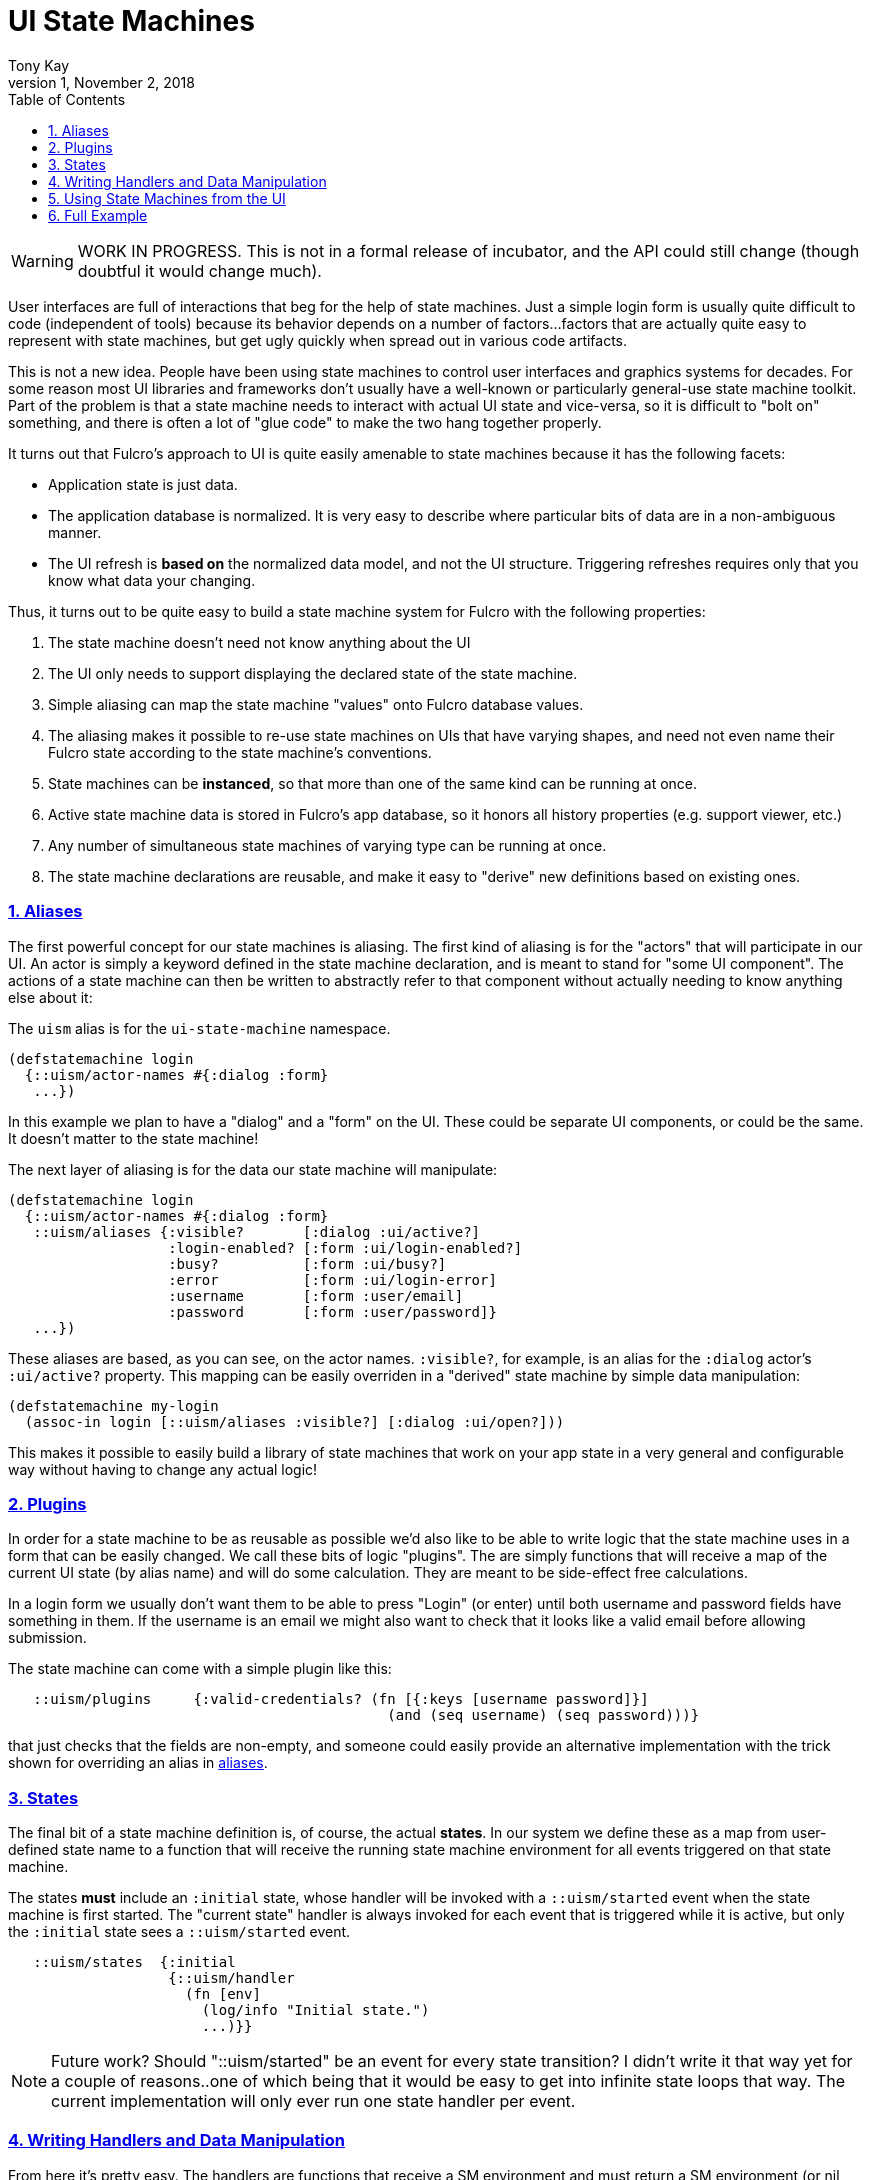= UI State Machines
:author: Tony Kay
:revdate: November 2, 2018
:revnumber: 1
:lang: en
:encoding: UTF-8
:doctype: book
:source-highlighter: coderay
:source-language: clojure
:toc: left
:toclevels: 2
:sectlinks:
:sectanchors:
:leveloffset: 1
:sectnums:
:imagesdir: assets/img
:scriptsdir: js
:imagesoutdir: docs/assets/img
:favicon: assets/favicon.ico

ifdef::env-github[]
:tip-caption: :bulb:
:note-caption: :information_source:
:important-caption: :heavy_exclamation_mark:
:caution-caption: :fire:
:warning-caption: :warning:
endif::[]

ifdef::env-github[]
toc::[]
endif::[]

WARNING: WORK IN PROGRESS. This is not in a formal release of incubator, and the API could still
change (though doubtful it would change much).

User interfaces are full of interactions that beg for the help of state machines. Just a simple
login form is usually quite difficult to code (independent of tools) because
its behavior depends on a number of factors...factors that are actually quite easy to represent
with state machines, but get ugly quickly when spread out in various code artifacts.

This is not a new idea.  People have been using state machines to control user interfaces
and graphics systems for decades.  For some reason most UI libraries and frameworks don't usually have
a well-known or particularly general-use state machine toolkit.  Part of the problem is that
a state machine needs to interact with actual UI state and vice-versa, so it is difficult
to "bolt on" something, and there is often a lot of "glue code" to make the two hang together
properly.

It turns out that Fulcro's approach to UI is quite easily amenable to state machines because it
has the following facets:

- Application state is just data.
- The application database is normalized. It is very easy to describe where particular bits of
  data are in a non-ambiguous manner.
- The UI refresh is *based on* the normalized data model, and not the UI structure.  Triggering
refreshes requires only that you know what data your changing.

Thus, it turns out to be quite easy to build a state machine system for Fulcro
with the following properties:

. The state machine doesn't need not know anything about the UI
. The UI only needs to support displaying the declared state of the state machine.
. Simple aliasing can map the state machine "values" onto Fulcro database values.
. The aliasing makes it possible to re-use state machines on UIs that have varying shapes, and need
not even name their Fulcro state according to the state machine's conventions.
. State machines can be *instanced*, so that more than one of the same kind can be running at once.
. Active state machine data is stored in Fulcro's app database, so it honors all history properties (e.g.
support viewer, etc.)
. Any number of simultaneous state machines of varying type can be running at once.
. The state machine declarations are reusable, and make it easy to "derive" new
definitions based on existing ones.

== Aliases

The first powerful concept for our state machines is aliasing.  The first kind of aliasing is
for the "actors" that will participate in our UI.  An actor is simply a keyword defined in the
state machine declaration, and is meant to stand for "some UI component".  The actions
of a state machine can then be written to abstractly refer to that component without
actually needing to know anything else about it:

The `uism` alias is for the `ui-state-machine` namespace.

```
(defstatemachine login
  {::uism/actor-names #{:dialog :form}
   ...})
```

In this example we plan to have a "dialog" and a "form" on the UI.  These could be separate UI
components, or could be the same.  It doesn't matter to the state machine!

The next layer of aliasing is for the data our state machine will manipulate:

```
(defstatemachine login
  {::uism/actor-names #{:dialog :form}
   ::uism/aliases {:visible?       [:dialog :ui/active?]
                   :login-enabled? [:form :ui/login-enabled?]
                   :busy?          [:form :ui/busy?]
                   :error          [:form :ui/login-error]
                   :username       [:form :user/email]
                   :password       [:form :user/password]}
   ...})
```

These aliases are based, as you can see, on the actor names.  `:visible?`, for example,
is an alias for the `:dialog` actor's `:ui/active?` property.  This mapping can be easily overriden
in a "derived" state machine by simple data manipulation:

```
(defstatemachine my-login
  (assoc-in login [::uism/aliases :visible?] [:dialog :ui/open?]))
```

This makes it possible to easily build a library of state machines that work on your app state
in a very general and configurable way without having to change any actual logic!

== Plugins

In order for a state machine to be as reusable as possible we'd also like to be able to write
logic that the state machine uses in a form that can be easily changed.  We call these bits of
logic "plugins".  The are simply functions that will receive a map of the current UI state
(by alias name) and will do some calculation.  They are meant to be side-effect free
calculations.

In a login form we usually don't want them to be able to press "Login" (or enter) until both
username and password fields have something in them.  If the username is an email we might also
want to check that it looks like a valid email before allowing submission.

The state machine can come with a simple plugin like this:

```
   ::uism/plugins     {:valid-credentials? (fn [{:keys [username password]}]
                                             (and (seq username) (seq password)))}
```

that just checks that the fields are non-empty, and someone could easily provide an alternative
implementation with the trick shown for overriding an alias in <<Aliases, aliases>>.

== States

The final bit of a state machine definition is, of course, the actual *states*.  In our
system we define these as a map from user-defined state name to a function that will
receive the running state machine environment for all events triggered on that state machine.

The states *must* include an `:initial` state, whose handler will be invoked with a
`::uism/started` event when the state machine is first started.  The "current state"
handler is always invoked for each event that is triggered while it is active, but
only the `:initial` state sees a `::uism/started` event.

```
   ::uism/states  {:initial
                   {::uism/handler
                     (fn [env]
                       (log/info "Initial state.")
                       ...)}}
```

NOTE: Future work? Should "::uism/started" be an event for every state transition? I didn't write it
that way yet for a couple of reasons..one of which being that it would be easy to get into
infinite state loops that way.  The current implementation will only ever run one state
handler per event.

== Writing Handlers and Data Manipulation

From here it's pretty easy.  The handlers are functions that receive a SM environment and
must return a SM environment (or nil, which is considered "no change"). Since the
environment is an immutable value, you will typically thread a sequence of these
together to end up with a final result to return from the handler:

```
(fn [env]
  (-> env
     (uism/set-aliased-value :visible? true)
     ...))
```

The library includes functions for dealing with Fulcro state via the aliases we've defined:

`(uism/set-aliased-value env alias new-value)`:: Sets Fulcro state associated with the given alias
to the given new value.
`(uism/alias-value env alias)`:: Gets the current Fulcro state value associated with the alias.
`(uism/run env plugin-name)`:: Runs the given plugin (passing it all of the aliased data from
current Fulcro state) and returns the value from the plugin.
`(uism/activate env state-name)`:: Returns a new env with `state-name` as the new active state.
`(uism/exit env)`:: Returns a new env that will end the state machine (and GC it's instance from
Fulcro state) after the results of the handler are processed.

There are numerous other helpers, but these suffice to build pretty powerful state machines.

Here's a complete example for handling fairly complete login logic:

```
(uism/defstatemachine login-machine
  {::uism/actor-names #{:dialog :form}
   ::uism/aliases     {:visible?       [:dialog :ui/active?]
                       :login-enabled? [:form :ui/login-enabled?]
                       :busy?          [:form :ui/busy?]
                       :error          [:form :ui/login-error]
                       :username       [:form :user/email]
                       :password       [:form :user/password]}
   ::uism/plugins     {:valid-credentials? (fn [{:keys [username password]}]
                                             (and (seq username) (seq password)))}
   ::uism/states      {:initial
                       ;; Remember, this one triggers on initial SM start. It does *not*
                       ;; have to transition to a new state, but often you will want
                       ;; to for clarity.
                       {::uism/handler (fn [env]
                                         (-> env
                                           (uism/set-aliased-value :visible? true)
                                           (uism/set-aliased-value :login-enabled? false)
                                           (uism/set-aliased-value :username "")
                                           (uism/set-aliased-value :password "")
                                           (uism/activate :filling-info)))}

                       ;; Remain in this state while they are filling out the fields
                       ;; Changes to state that are triggered through the UI can cause
                       ;; events here, which can then control things like the
                       ;; ability to "submit" and whether or not a "busy" spinner is being
                       ;; shown.
                       :filling-info
                       {::uism/handler
                        (fn [{::uism/keys [event-id] :as env}]
                          (let [valid?   (uism/run env :valid-credentials?)
                                enabled? (uism/alias-value env :login-enabled?)]
                            (cond-> env
                              (not= valid? enabled?)
                              (uism/set-aliased-value :login-enabled? valid?)

                              (and valid? (= event-id :login!))
                              (->
                                (uism/set-aliased-value :login-enabled? false)
                                (uism/set-aliased-value :error "")
                                (uism/set-aliased-value :busy? true)
                                (uism/activate :attempting-login)))))}

                       ;; This state will only be active while the server is busy. We'll
                       ;; use Incubator's `pmutate` to easily tie together the results of
                       ;; login with an "event" sent here.
                       :attempting-login
                       {::uism/handler (fn [{::uism/keys [event-id event-data] :as env}]
                                         (log/info "Attempting login: " event-id)
                                         (case event-id
                                           :success (-> env
                                                      (uism/set-aliased-value :busy? false)
                                                      (uism/set-aliased-value :visible? false)
                                                      (uism/exit))
                                           :failure (-> env
                                                      (uism/set-aliased-value :error "Invalid credentials. Please try again.")
                                                      (uism/set-aliased-value :busy? false)
                                                      (uism/activate :filling-info))
                                           env))}}})
```

== Using State Machines from the UI

The next step, of course, is hooking this state machine up so it can control your UI (which really
just means your app state).

=== Starting An Instance

The first thing you need to do is create an instance and start it:

`(uism/begin! component machine-def instance-id actor-map)`:: Installs an instance of a state
machine (to be known as `instance-id`), based on the definition in `machine-def`, into
Fulcro's state and sends the `::uism/started` event. The `actor-map` is a map from state
machine actor names to idents of components.

For example, to start the above state machine with an instance ID of `::loginsm`:

```
(uism/begin! this login-machine ::loginsm {:dialog (prim/get-ident Dialog {})
                                           :form   (prim/get-ident LoginForm {})})
```

=== Triggering Events

Now that you have a state machine running it is ready to receive events.  It will have already
run the initial state handler once, which means it will have already set up the state in such
a way that it is possible for your UI to look correct.  For example, in our login case the initial
state shows the dialog, clears the input fields, and makes sure the logins are disabled.

Forms will commonly want to send a `::uism/value-changed` event to indicate that a value is changing.
Because this is such a common operation, there are easy helpers for it. For example, to
update a string:

`(uism/set-string! component state-machine-id data-alias event-or-string)`:: Puts a string into
the given data alias (you can pass a string or a DOM onChange event).

You can define other "custom" events to stand for whatever you want (and they can include
aux data that you can pass along to the handlers).  To trigger any kind of event use:

`(uism/trigger! comp-or-reconciler state-machine-id event)`:: Trigger an arbitrary event on the given
state machine.

For example:

```
(uism/trigger! reconciler ::loginsm :failure)
```

would send a (user-defined) `:failure` event.  Event data is just a map that can be passed as an
additional parameter:

```
(uism/trigger! reconciler ::loginsm :failure {:message "Server is down. Try in 15 minutes."})
```

== Full Example

This combination of feature leads to very clean UI code.  The above state machine can drive
complete (and complex) behaviors for a variety of login components (full-screen, corner pop-up, etc.).

Here's a complete UI that works with the above state machine:

```
;; This is the ONLY Fulcro mutation!  Simply send state machine events.
(defmutation login [_]
  (action [{:keys [reconciler]}]
    (uism/trigger! reconciler ::loginsm :login!))
  (ok-action [{:keys [reconciler]}]
    (uism/trigger! reconciler ::loginsm :success))
  (error-action [{:keys [reconciler]}]
    (uism/trigger! reconciler ::loginsm :failure))
  (remote [env] (pm/pessimistic-mutation env)))
(mi/declare-mutation login `login)

;; A simple wrapper function that invokes the mutation and morphs the parameters from
;; UI props
;; (for example, if the server expected that parameters to be named differently)
(defn login! [this {:keys [user/email user/password]}]
  (let []
    (pm/pmutate! this `login {:username email :password password})))

;; Notice how purely declarative these UI components are. There's not even logic
;; around the "login!" event, since the state machine will "do the right thing" if that
;; event arrives for the "wrong" state.
(defsc LoginForm [this {:keys [ui/login-enabled? ui/login-error ui/busy? user/email user/password] :as props}]
  {:query         [:ui/login-enabled? :ui/login-error :ui/busy? :user/email :user/password]
   :ident         (fn [] [:COMPONENT/by-id ::login])
   :initial-state {:user/email "" :user/password ""}}
  (let [error?        (seq login-error)
        error-classes [(when error? "error")]]
    (dom/div :.ui.container.form {:classes (into error-classes [(when busy? "loading")])}
      (dom/div :.field {:classes error-classes}
        (dom/label "Email")
        (dom/input {:value     email
                    :onKeyDown (fn [evt] (when (evt/enter? evt) (login! this props)))
                    :onChange  (fn [evt] (uism/set-string! this ::loginsm :username evt))}))
      (dom/div :.field {:classes error-classes}
        (dom/label "Password")
        (dom/input {:value     password
                    :onKeyDown (fn [evt]
                                 (when (evt/enter? evt) (login! this props)))
                    :onChange  (fn [evt] (uism/set-string! this ::loginsm :password evt))}))
      (dom/div :.field
        (dom/button {:disabled (not login-enabled?)
                     :onClick  (fn [] (login! this props))}
          "Login"))
      (when error?
        (dom/div :.ui.error.message
          (dom/p login-error))))))

(def ui-login-form (prim/factory LoginForm {:keyfn :db/id}))

(defsc Dialog [_ {:keys [ui/active? dialog/form]}]
  {:query         [:ui/active? {:dialog/form (prim/get-query LoginForm)}]
   :ident         (fn [] [:COMPONENT/by-id ::dialog])
   :initial-state {:ui/active? false :dialog/form {}}}
  (sui/ui-modal {:open active?}
    (sui/ui-modal-header {} "Login")
    (sui/ui-modal-content {}
      (ui-login-form form))))

(def ui-dialog (prim/factory Dialog {:keyfn :ui/active?}))

;; A simple demo root...need something to "start" the state machine
(defsc Root [this {:keys [root/dialog]}]
  {:query         [{:root/dialog (prim/get-query Dialog)}]
   :initial-state {:root/dialog {}}}
  (dom/div nil
    (dom/button
      {:onClick (fn []
                  (uism/begin! this login-machine ::loginsm {:dialog (prim/get-ident Dialog {})
                                                             :form   (prim/get-ident LoginForm {})}))}
      "Start state machine")
    (ui-dialog dialog)))
```
